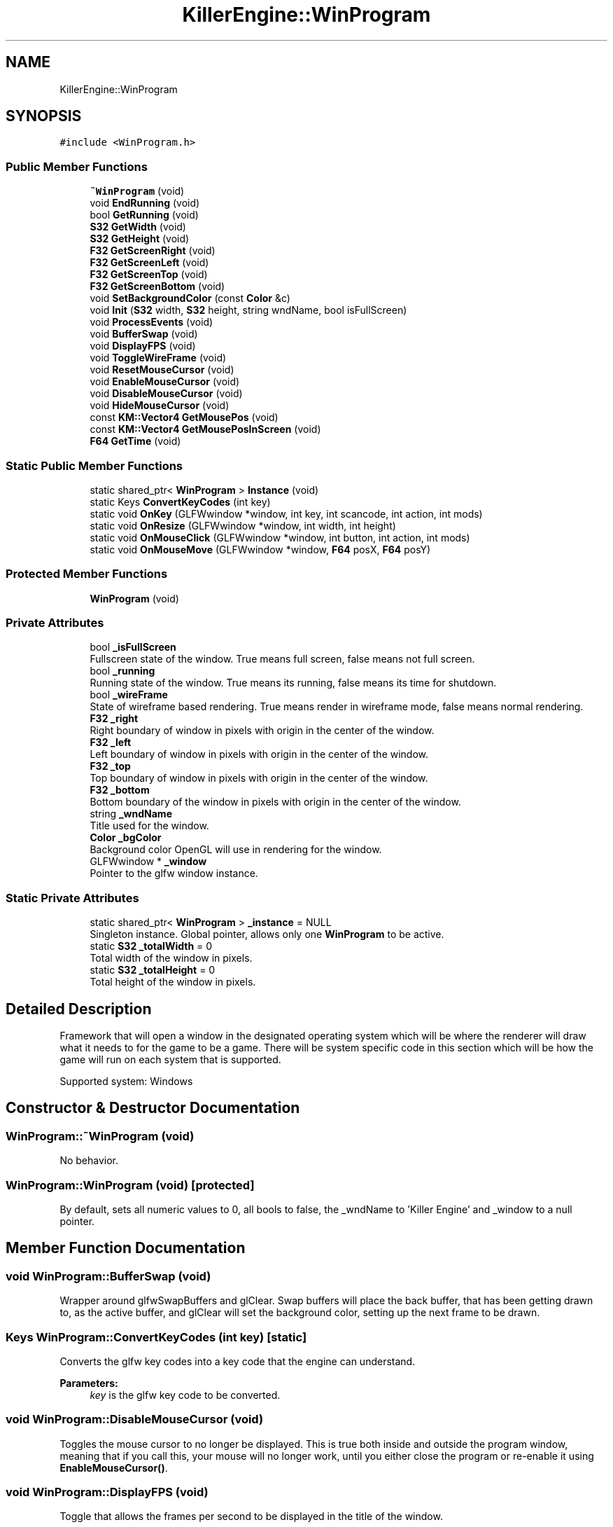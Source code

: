 .TH "KillerEngine::WinProgram" 3 "Mon Feb 25 2019" "Killer Engine" \" -*- nroff -*-
.ad l
.nh
.SH NAME
KillerEngine::WinProgram
.SH SYNOPSIS
.br
.PP
.PP
\fC#include <WinProgram\&.h>\fP
.SS "Public Member Functions"

.in +1c
.ti -1c
.RI "\fB~WinProgram\fP (void)"
.br
.ti -1c
.RI "void \fBEndRunning\fP (void)"
.br
.ti -1c
.RI "bool \fBGetRunning\fP (void)"
.br
.ti -1c
.RI "\fBS32\fP \fBGetWidth\fP (void)"
.br
.ti -1c
.RI "\fBS32\fP \fBGetHeight\fP (void)"
.br
.ti -1c
.RI "\fBF32\fP \fBGetScreenRight\fP (void)"
.br
.ti -1c
.RI "\fBF32\fP \fBGetScreenLeft\fP (void)"
.br
.ti -1c
.RI "\fBF32\fP \fBGetScreenTop\fP (void)"
.br
.ti -1c
.RI "\fBF32\fP \fBGetScreenBottom\fP (void)"
.br
.ti -1c
.RI "void \fBSetBackgroundColor\fP (const \fBColor\fP &c)"
.br
.ti -1c
.RI "void \fBInit\fP (\fBS32\fP width, \fBS32\fP height, string wndName, bool isFullScreen)"
.br
.ti -1c
.RI "void \fBProcessEvents\fP (void)"
.br
.ti -1c
.RI "void \fBBufferSwap\fP (void)"
.br
.ti -1c
.RI "void \fBDisplayFPS\fP (void)"
.br
.ti -1c
.RI "void \fBToggleWireFrame\fP (void)"
.br
.ti -1c
.RI "void \fBResetMouseCursor\fP (void)"
.br
.ti -1c
.RI "void \fBEnableMouseCursor\fP (void)"
.br
.ti -1c
.RI "void \fBDisableMouseCursor\fP (void)"
.br
.ti -1c
.RI "void \fBHideMouseCursor\fP (void)"
.br
.ti -1c
.RI "const \fBKM::Vector4\fP \fBGetMousePos\fP (void)"
.br
.ti -1c
.RI "const \fBKM::Vector4\fP \fBGetMousePosInScreen\fP (void)"
.br
.ti -1c
.RI "\fBF64\fP \fBGetTime\fP (void)"
.br
.in -1c
.SS "Static Public Member Functions"

.in +1c
.ti -1c
.RI "static shared_ptr< \fBWinProgram\fP > \fBInstance\fP (void)"
.br
.ti -1c
.RI "static Keys \fBConvertKeyCodes\fP (int key)"
.br
.ti -1c
.RI "static void \fBOnKey\fP (GLFWwindow *window, int key, int scancode, int action, int mods)"
.br
.ti -1c
.RI "static void \fBOnResize\fP (GLFWwindow *window, int width, int height)"
.br
.ti -1c
.RI "static void \fBOnMouseClick\fP (GLFWwindow *window, int button, int action, int mods)"
.br
.ti -1c
.RI "static void \fBOnMouseMove\fP (GLFWwindow *window, \fBF64\fP posX, \fBF64\fP posY)"
.br
.in -1c
.SS "Protected Member Functions"

.in +1c
.ti -1c
.RI "\fBWinProgram\fP (void)"
.br
.in -1c
.SS "Private Attributes"

.in +1c
.ti -1c
.RI "bool \fB_isFullScreen\fP"
.br
.RI "Fullscreen state of the window\&. True means full screen, false means not full screen\&. "
.ti -1c
.RI "bool \fB_running\fP"
.br
.RI "Running state of the window\&. True means its running, false means its time for shutdown\&. "
.ti -1c
.RI "bool \fB_wireFrame\fP"
.br
.RI "State of wireframe based rendering\&. True means render in wireframe mode, false means normal rendering\&. "
.ti -1c
.RI "\fBF32\fP \fB_right\fP"
.br
.RI "Right boundary of window in pixels with origin in the center of the window\&. "
.ti -1c
.RI "\fBF32\fP \fB_left\fP"
.br
.RI "Left boundary of window in pixels with origin in the center of the window\&. "
.ti -1c
.RI "\fBF32\fP \fB_top\fP"
.br
.RI "Top boundary of window in pixels with origin in the center of the window\&. "
.ti -1c
.RI "\fBF32\fP \fB_bottom\fP"
.br
.RI "Bottom boundary of the window in pixels with origin in the center of the window\&. "
.ti -1c
.RI "string \fB_wndName\fP"
.br
.RI "Title used for the window\&. "
.ti -1c
.RI "\fBColor\fP \fB_bgColor\fP"
.br
.RI "Background color OpenGL will use in rendering for the window\&. "
.ti -1c
.RI "GLFWwindow * \fB_window\fP"
.br
.RI "Pointer to the glfw window instance\&. "
.in -1c
.SS "Static Private Attributes"

.in +1c
.ti -1c
.RI "static shared_ptr< \fBWinProgram\fP > \fB_instance\fP = NULL"
.br
.RI "Singleton instance\&. Global pointer, allows only one \fBWinProgram\fP to be active\&. "
.ti -1c
.RI "static \fBS32\fP \fB_totalWidth\fP = 0"
.br
.RI "Total width of the window in pixels\&. "
.ti -1c
.RI "static \fBS32\fP \fB_totalHeight\fP = 0"
.br
.RI "Total height of the window in pixels\&. "
.in -1c
.SH "Detailed Description"
.PP 
Framework that will open a window in the designated operating system which will be where the renderer will draw what it needs to for the game to be a game\&. There will be system specific code in this section which will be how the game will run on each system that is supported\&.
.PP
Supported system: Windows 
.SH "Constructor & Destructor Documentation"
.PP 
.SS "WinProgram::~WinProgram (void)"
No behavior\&. 
.SS "WinProgram::WinProgram (void)\fC [protected]\fP"
By default, sets all numeric values to 0, all bools to false, the _wndName to 'Killer Engine' and _window to a null pointer\&. 
.SH "Member Function Documentation"
.PP 
.SS "void WinProgram::BufferSwap (void)"
Wrapper around glfwSwapBuffers and glClear\&. Swap buffers will place the back buffer, that has been getting drawn to, as the active buffer, and glClear will set the background color, setting up the next frame to be drawn\&. 
.SS "Keys WinProgram::ConvertKeyCodes (int key)\fC [static]\fP"
Converts the glfw key codes into a key code that the engine can understand\&. 
.PP
\fBParameters:\fP
.RS 4
\fIkey\fP is the glfw key code to be converted\&. 
.RE
.PP

.SS "void WinProgram::DisableMouseCursor (void)"
Toggles the mouse cursor to no longer be displayed\&. This is true both inside and outside the program window, meaning that if you call this, your mouse will no longer work, until you either close the program or re-enable it using \fBEnableMouseCursor()\fP\&. 
.SS "void WinProgram::DisplayFPS (void)"
Toggle that allows the frames per second to be displayed in the title of the window\&. 
.SS "void WinProgram::EnableMouseCursor (void)"
Toggles the mouse cursor to be displayed\&. 
.SS "void KillerEngine::WinProgram::EndRunning (void)\fC [inline]\fP"
Closes down the \fBWinProgram\fP and ends the program\&. 
.SS "\fBS32\fP KillerEngine::WinProgram::GetHeight (void)\fC [inline]\fP"
Returns the total heigth of the program window in pixel\&. 
.SS "const \fBKM::Vector4\fP WinProgram::GetMousePos (void)"
Returns the position of the mouse cursor with the origin in the top left of the program window, ranging from 0 to 1\&. 
.SS "const \fBKM::Vector4\fP WinProgram::GetMousePosInScreen (void)"
Returns the position of the mouse cursor in pixels with the origin in the center of the program window, randing from the program windows up - down - left - right values\&. Very important, this is in Screen Space, not world space\&. 
.SS "bool KillerEngine::WinProgram::GetRunning (void)\fC [inline]\fP"
Returns the state of the game\&. True means that it should keep running, false means that it is shutting down\&. 
.SS "\fBF32\fP KillerEngine::WinProgram::GetScreenBottom (void)\fC [inline]\fP"
Returns half the height negative, repsrenting the bottom most boundary of the program window\&. 
.SS "\fBF32\fP KillerEngine::WinProgram::GetScreenLeft (void)\fC [inline]\fP"
Returns half the width negative, representing the left most boundary of the program window\&. 
.SS "\fBF32\fP KillerEngine::WinProgram::GetScreenRight (void)\fC [inline]\fP"
Returns half the width positive, representing the right most boundary of the program window\&. 
.SS "\fBF32\fP KillerEngine::WinProgram::GetScreenTop (void)\fC [inline]\fP"
Returns half the height positive, representing the top most boundary of the program window\&. 
.SS "\fBF64\fP KillerEngine::WinProgram::GetTime (void)\fC [inline]\fP"
Wrapper around glfwGetTime\&. Used to find out how long the program has been running in miliseconds\&. Used by the \fBKillerMath::Timer\fP\&. 
.SS "\fBS32\fP KillerEngine::WinProgram::GetWidth (void)\fC [inline]\fP"
Returns the total width of the program window in pixels\&. 
.SS "void WinProgram::HideMouseCursor (void)"
Toggles the mouse cursor to not be displayed in the program window\&. Outside of the program window it will behave as normal\&. 
.SS "void WinProgram::Init (\fBS32\fP width, \fBS32\fP height, string wndName, bool isFullScreen)"
Sets up program window\&. Makes all calls needed to start up a window\&. This is a helper function that takes are of all the glfw calls needed\&. 
.PP
\fBParameters:\fP
.RS 4
\fIwidth\fP of created window 
.br
\fIheight\fP of created window 
.br
\fIwndName\fP title of window 
.br
\fIisFullScreen\fP sets if the system makes the window fullscreen 
.RE
.PP

.SS "shared_ptr< \fBWinProgram\fP > WinProgram::Instance (void)\fC [static]\fP"
Singleton function\&. Returns the global pointer to the program window\&. 
.SS "void WinProgram::OnKey (GLFWwindow * window, int key, int scancode, int action, int mods)\fC [static]\fP"
Callback function for glfw\&. Controls what happens when a key is pressed\&. 
.PP
\fBParameters:\fP
.RS 4
\fIwindow\fP is the pointer to the glfw window instance we are checking\&. 
.br
\fIkey\fP is the ID for the key that has been pressed\&. 
.br
\fIscancode\fP is a platform specific token for each key pressed\&. 
.br
\fIaction\fP stores if it was a press or release 
.br
\fImods\fP represents modifier keys; ctrl, shift, alt\&. 
.RE
.PP

.SS "void WinProgram::OnMouseClick (GLFWwindow * window, int button, int action, int mods)\fC [static]\fP"
Callback function for glfw\&. Controls what happens when a mouse click happens (right, left, middle or any other)\&. Currently, only right and left clicks are considered\&. 
.br
\fBParameters:\fP
.RS 4
\fIwindow\fP is the pointer to the glfw window instance we are changing\&. 
.br
\fIbutton\fP is the mouse button being pressed\&. 
.br
\fIaction\fP is the state, release or press\&. 
.br
\fImods\fP represents modifier keys; ctrl, shift, alt\&. 
.RE
.PP

.SS "void WinProgram::OnMouseMove (GLFWwindow * window, \fBF64\fP posX, \fBF64\fP posY)\fC [static]\fP"
Callback function for glfw\&. Controls what happens when the mouse is detected to move\&. Currently not implemented\&. 
.br
\fBParameters:\fP
.RS 4
\fIwindow\fP is the pointer to the glfw window instance we are changing\&. 
.br
\fIposX\fP stores the x position value 
.br
\fIposY\fP stores the y posiition value\&. 
.RE
.PP

.SS "void WinProgram::OnResize (GLFWwindow * window, int width, int height)\fC [static]\fP"
Callback function for glfw\&. Controls what happens when the screen is resized by the user (in the operating system)\&. 
.PP
\fBParameters:\fP
.RS 4
\fIwindow\fP is the pointer to the glfw window instance we are changing\&. 
.br
\fIwidth\fP is the new total width of the window\&. 
.br
\fIheight\fP is the new total height of the window\&. 
.RE
.PP

.SS "void WinProgram::ProcessEvents (void)"
Wrapper around glfwPollEvents\&. This polls any pending events\&. Used to capture user Input\&. 
.SS "void WinProgram::ResetMouseCursor (void)"
Moves the mouse cursor to the center of the program window\&. 
.SS "void KillerEngine::WinProgram::SetBackgroundColor (const \fBColor\fP & c)\fC [inline]\fP"
Sets the color OpenGL will use to color the background of the program window\&. This includes the call to actually change that color state in OpenGL\&. 
.PP
\fBParameters:\fP
.RS 4
\fIc\fP is the new color that will be set\&. 
.RE
.PP

.SS "void WinProgram::ToggleWireFrame (void)"
Toggle that changes the rendering to only use wireframes, drawing the lines the represent edges in a mesh instead of filling in the faces\&. Used for debugging\&. 

.SH "Author"
.PP 
Generated automatically by Doxygen for Killer Engine from the source code\&.
